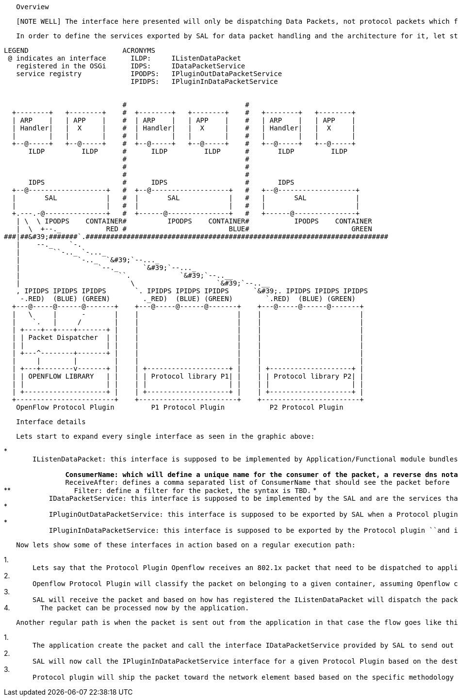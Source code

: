 `   Overview`

`   [NOTE WELL] The interface here presented will only be dispatching Data Packets, not protocol packets which for example in the case of OF travel in the same channel. The interface is exclusively designed for data packet dispatching because they are a common pattern.`

`   In order to define the services exported by SAL for data packet handling and the architecture for it, let start from an high lever view of what we need to do and the constraints. The picture below shows the goal we want to achieve, basically we SAL packet services need to be delivered to every application in each container. Of course SAL doesn't generate or consume packets so those need to be dispatched in/from the ``"Protocol Plugins"``, ``the interfaces indicated in the graphic below with "@" shows the interfaces and who will export in order to achieve what.`

----------------------------------------------------------------------------------------------
LEGEND                       ACRONYMS
 @ indicates an interface      ILDP:     IListenDataPacket
   registered in the OSGi      IDPS:     IDataPacketService
   service registry            IPODPS:   IPluginOutDataPacketService
                               IPIDPS:   IPluginInDataPacketService


                             #                             #
  +--------+   +--------+    #  +--------+   +--------+    #   +--------+   +--------+
  | ARP    |   | APP    |    #  | ARP    |   | APP    |    #   | ARP    |   | APP    |
  | Handler|   |  X     |    #  | Handler|   |  X     |    #   | Handler|   |  X     |
  |        |   |        |    #  |        |   |        |    #   |        |   |        |
  +--@-----+   +--@-----+    #  +--@-----+   +--@-----+    #   +--@-----+   +--@-----+
      ILDP         ILDP      #      ILDP         ILDP      #       ILDP         ILDP
                             #                             #
                             #                             #
                             #                             #
      IDPS                   #      IDPS                   #       IDPS
  +--@-------------------+   #  +--@-------------------+   #   +--@-------------------+
  |       SAL            |   #  |       SAL            |   #   |       SAL            |
  |                      |   #  |                      |   #   |                      |
  +.---.-@---------------+   #  +------@---------------+   #   +------@---------------+
   | \  \ IPODPS    CONTAINER#          IPODPS    CONTAINER#           IPODPS    CONTAINER
   |  \  +--._           RED #                         BLUE#                         GREEN
###|##&#39;#######`.##########################################################################
   |    --._    `-.
   |        ``-.._ `-..._
   |              `-.._  `&#39;`--..._
   |                   `--._      `&#39;`--..._
   |                        ``.            `&#39;`--..__
   |                           \                    `&#39;`--..__
   , IPIDPS IPIDPS IPIDPS       `. IPIDPS IPIDPS IPIDPS      `&#39;. IPIDPS IPIDPS IPIDPS
    -.RED)  (BLUE) (GREEN)        ._RED)  (BLUE) (GREEN)        `.RED)  (BLUE) (GREEN)
  +---@-----@------@-------+    +---@-----@------@-------+    +---@-----@------@-------+
  |   \     |      -       |    |                        |    |                        |
  |    `.   |     /        |    |                        |    |                        |
  | +----+--+----+-------+ |    |                        |    |                        |
  | | Packet Dispatcher  | |    |                        |    |                        |
  | |                    | |    |                        |    |                        |
  | +---^--------+-------+ |    |                        |    |                        |
  |     |        |         |    |                        |    |                        |
  | +---+--------v-------+ |    | +--------------------+ |    | +--------------------+ |
  | | OPENFLOW LIBRARY   | |    | | Protocol library P1| |    | | Protocol library P2| |
  | |                    | |    | |                    | |    | |                    | |
  | +--------------------+ |    | +--------------------+ |    | +--------------------+ |
  +------------------------+    +------------------------+    +------------------------+
   OpenFlow Protocol Plugin         P1 Protocol Plugin           P2 Protocol Plugin
----------------------------------------------------------------------------------------------

`   Interface details`

`   Lets start to expand every single interface as seen in the graphic above:`

*
`       ``IListenDataPacket``: this interface is supposed to be implemented by Application/Functional module bundles that want to receive data packets. Given we live in OSGi environment the interface will be registered in the service registry and certain optional property can be attached to the service as:` +
`       `
**
`               ConsumerName: which will define a unique name for the consumer of the packet, a reverse dns notation can help in making the naming unique`
**
`               ReceiveAfter: defines a comma separated list of ConsumerName that should see the packet before`
**
`               Filter: define a filter for the packet, the syntax is TBD.`
*
`           ``IDataPacketService``: this interface is supposed to be implemented by the SAL and are the services that SAL offer to the application, the main one is when an application wants to send out a packet toward the agent. Also this is a service that will be registered in the OSGi service registry so application can retrieve it.`
*
`           ``IPluginOutDataPacketService``: this interface is supposed to be exported by SAL when a ``Protocol plugin ``wants to deliver a packet toward the application layer when was received by the agent.`
*
`           ``IPluginInDataPacketService``: this interface is supposed to be exported by the ``Protocol plugin`` ``and is used to send out the frames from app through SAL toward the agent.`

`   Now lets show some of these interfaces in action based on a regular execution path:`

1. 
`       Lets say that the ``Protocol Plugin`` Openflow receives an 802.1x packet that need to be dispatched to applications.`
2. 
`       Openflow ``Protocol Plugin ``will classify the packet on belonging to a given container, assuming Openflow could be supporting the container concept else all will be assigned to the default container as fallback. Now the ``Protocol Plugin`` will call the interface ``IPluginOutDataPacketService ``to let the packet travel toward SAL. The service will be fetched from the OSGi service registry selecting among the several ones based on the container name.`
3. 
`       SAL will receive the packet and based on how has registered the ``IListenDataPacket ``will dispatch the packets to the app receiving it. The gist there is that the several listener if they didn't expressed constraints will receive a copy of the same packet in parallel so noone can override the other component from seeing the packet all of them will. If there is a need for a component to see a packet after someone else has done processing then he can express that in the service registration. In this way noone can preempt another component from receiving a packet, but one component can, express the desire to see the packet after another module has processed it, maybe simply because wants to get some extra information or wants extra filtering done.`
4.  `       The packet can be processed now by the application.`

`   Another regular path is when the packet is sent out from the application in that case the flow goes like this:`

1. 
`       The application create the packet and call the interface ``IDataPacketService ``provided by SAL to send out the packet, of course the destination node must be provided in the API, but for detailed API signature refer to the code.`
2. 
`       SAL will now call the ``IPluginInDataPacketService ``interface for a given ``Protocol Plugin ``based on the destination chosen. The service selected will be on a container base, so not to intermix traffic belonging to different containers.`
3. 
`       Protocol plugin will ship the packet toward the network element based based on the specific methodology of the plugin.`

